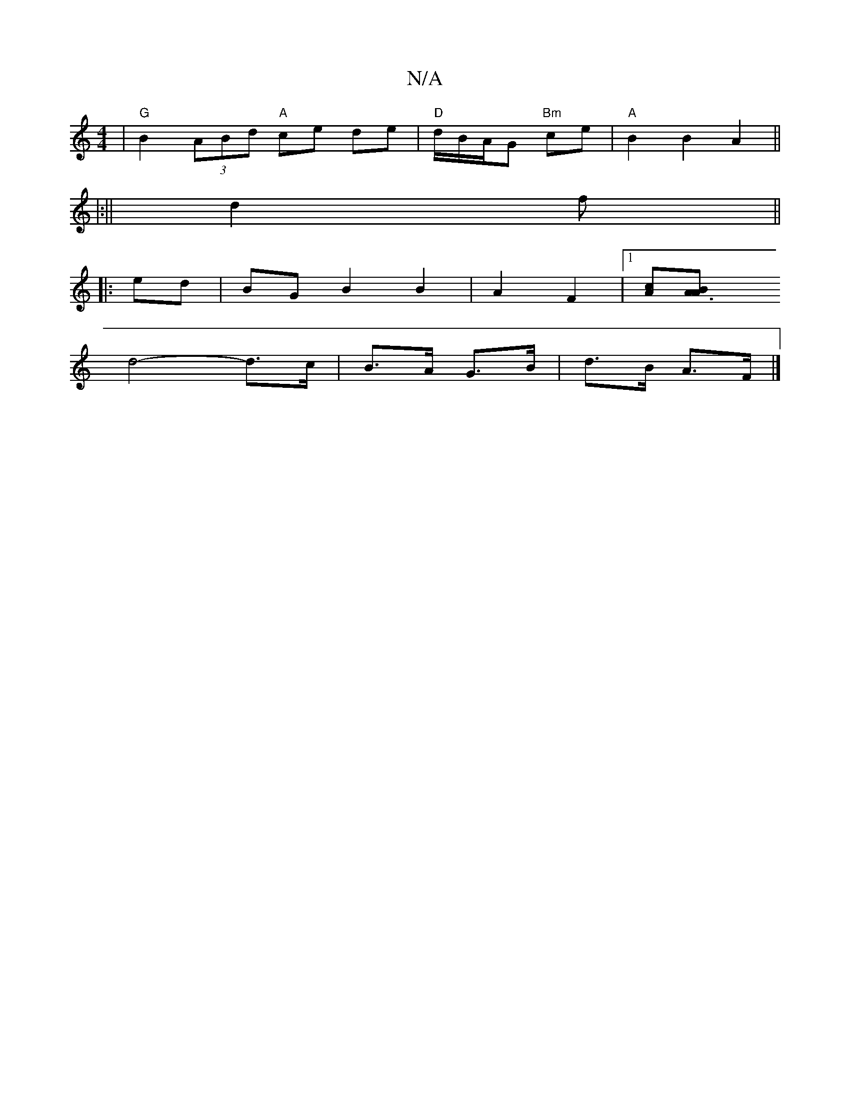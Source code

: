 X:1
T:N/A
M:4/4
R:N/A
K:Cmajor
| "G"B2 (3ABd "A"ce de | "D"d/B/A/G "Bm"ce | "A"B2 B2 A2 ||
|:||
d2f ||
|:ed | BG B2 B2| A2 F2 |1 [Ac][A3B2A|
d4-d>c|B>A G>B | d>B A>F |]

c2 |BB B/G/F D2 E/d//|A/d/e/f/ e/.a/f aA |

de|.f2 f2 f a2 f 